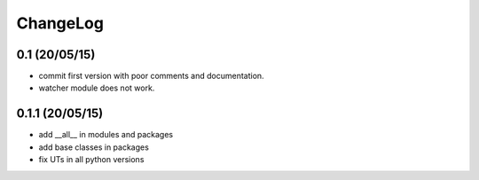ChangeLog
=========

0.1 (20/05/15)
--------------

- commit first version with poor comments and documentation.
- watcher module does not work.

0.1.1 (20/05/15)
----------------

- add __all__ in modules and packages
- add base classes in packages
- fix UTs in all python versions
